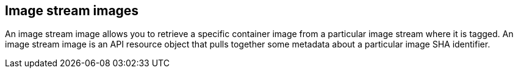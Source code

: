 // Module included in the following assemblies:
// * assembly/openshift_images

[id='image-stream-image-about-{context}']
== Image stream images

An image stream image allows you to retrieve a specific
container image from a particular image stream where it is tagged. An image
stream image is an API resource object that pulls together some metadata about a
particular image SHA identifier.
